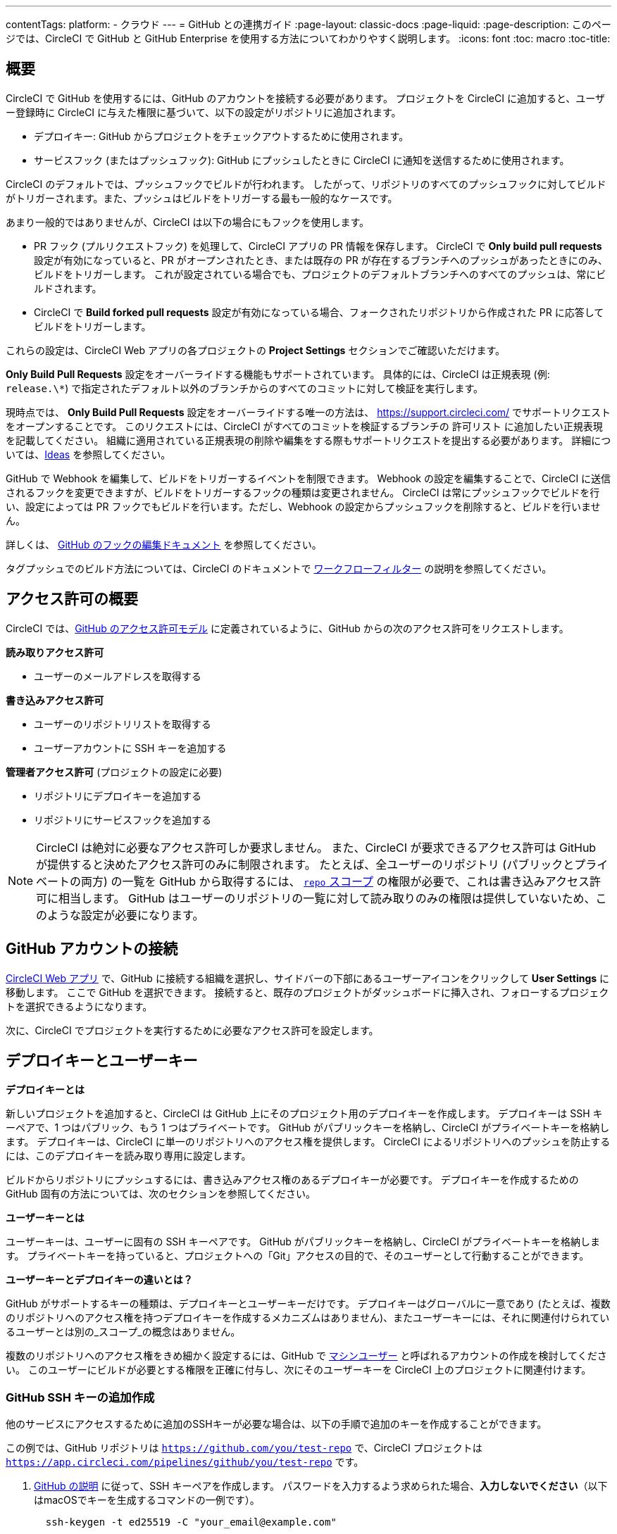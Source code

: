 ---

contentTags:
  platform:
  - クラウド
---
= GitHub との連携ガイド
:page-layout: classic-docs
:page-liquid:
:page-description: このページでは、CircleCI で GitHub と GitHub Enterprise を使用する方法についてわかりやすく説明します。
:icons: font
:toc: macro
:toc-title:

[#overview]
== 概要

CircleCI で GitHub を使用するには、GitHub のアカウントを接続する必要があります。 プロジェクトを CircleCI に追加すると、ユーザー登録時に CircleCI に与えた権限に基づいて、以下の設定がリポジトリに追加されます。

- デプロイキー: GitHub からプロジェクトをチェックアウトするために使用されます。
- サービスフック (またはプッシュフック): GitHub にプッシュしたときに CircleCI に通知を送信するために使用されます。

CircleCI のデフォルトでは、プッシュフックでビルドが行われます。 したがって、リポジトリのすべてのプッシュフックに対してビルドがトリガーされます。また、プッシュはビルドをトリガーする最も一般的なケースです。

あまり一般的ではありませんが、CircleCI は以下の場合にもフックを使用します。

- PR フック (プルリクエストフック) を処理して、CircleCI アプリの PR 情報を保存します。 CircleCI で **Only build pull requests** 設定が有効になっていると、PR がオープンされたとき、または既存の PR が存在するブランチへのプッシュがあったときにのみ、ビルドをトリガーします。 これが設定されている場合でも、プロジェクトのデフォルトブランチへのすべてのプッシュは、常にビルドされます。
- CircleCI で **Build forked pull requests** 設定が有効になっている場合、フォークされたリポジトリから作成された PR に応答してビルドをトリガーします。

これらの設定は、CircleCI Web アプリの各プロジェクトの **Project Settings** セクションでご確認いただけます。

**Only Build Pull Requests** 設定をオーバーライドする機能もサポートされています。 具体的には、CircleCI は正規表現 (例: `release.\*`) で指定されたデフォルト以外のブランチからのすべてのコミットに対して検証を実行します。

現時点では、 **Only Build Pull Requests** 設定をオーバーライドする唯一の方法は、 link:https://support.circleci.com/hc/ja/[https://support.circleci.com/]  でサポートリクエストをオープンすることです。 このリクエストには、CircleCI がすべてのコミットを検証するブランチの  `許可リスト` に追加したい正規表現を記載してください。 組織に適用されている正規表現の削除や編集をする際もサポートリクエストを提出する必要があります。 詳細については、link:https://circleci.canny.io/cloud-feature-requests/p/allow-branch-whitelist-to-override-only-build-pull-requests[Ideas] を参照してください。

GitHub で Webhook を編集して、ビルドをトリガーするイベントを制限できます。 Webhook の設定を編集することで、CircleCI に送信されるフックを変更できますが、ビルドをトリガーするフックの種類は変更されません。 CircleCI は常にプッシュフックでビルドを行い、設定によっては PR フックでもビルドを行います。ただし、Webhook の設定からプッシュフックを削除すると、ビルドを行いません。

詳しくは、 https://developer.github.com/v3/repos/hooks/#edit-a-hook[GitHub のフックの編集ドキュメント] を参照してください。

タグプッシュでのビルド方法については、CircleCI のドキュメントで xref:workflows#using-contexts-and-filtering-in-your-workflows[ワークフローフィルター] の説明を参照してください。

[#permissions-overview]
== アクセス許可の概要

CircleCI では、link:http://developer.github.com/v3/oauth/#scopes[GitHub のアクセス許可モデル] に定義されているように、GitHub からの次のアクセス許可をリクエストします。

**読み取りアクセス許可**

- ユーザーのメールアドレスを取得する

**書き込みアクセス許可**

- ユーザーのリポジトリリストを取得する
- ユーザーアカウントに SSH キーを追加する

**管理者アクセス許可** (プロジェクトの設定に必要)

- リポジトリにデプロイキーを追加する
- リポジトリにサービスフックを追加する

NOTE: CircleCI は絶対に必要なアクセス許可しか要求しません。 また、CircleCI が要求できるアクセス許可は GitHub が提供すると決めたアクセス許可のみに制限されます。 たとえば、全ユーザーのリポジトリ (パブリックとプライベートの両方) の一覧を GitHub から取得するには、 https://developer.github.com/apps/building-oauth-apps/understanding-scopes-for-oauth-apps/#available-scopes[`repo` スコープ] の権限が必要で、これは書き込みアクセス許可に相当します。 GitHub はユーザーのリポジトリの一覧に対して読み取りのみの権限は提供していないため、このような設定が必要になります。

[#connect-a-github-account]
== GitHub アカウントの接続

https://app.circleci.com/[CircleCI Web アプリ] で、GitHub に接続する組織を選択し、サイドバーの下部にあるユーザーアイコンをクリックして **User Settings** に移動します。 ここで GitHub を選択できます。 接続すると、既存のプロジェクトがダッシュボードに挿入され、フォローするプロジェクトを選択できるようになります。

次に、CircleCI でプロジェクトを実行するために必要なアクセス許可を設定します。

[#deploy-keys-and-user-keys]
== デプロイキーとユーザーキー

**デプロイキーとは**

新しいプロジェクトを追加すると、CircleCI は GitHub 上にそのプロジェクト用のデプロイキーを作成します。 デプロイキーは SSH キーペアで、1 つはパブリック、もう 1 つはプライベートです。 GitHub がパブリックキーを格納し、CircleCI がプライベートキーを格納します。 デプロイキーは、CircleCI に単一のリポジトリへのアクセス権を提供します。 CircleCI によるリポジトリへのプッシュを防止するには、このデプロイキーを読み取り専用に設定します。

ビルドからリポジトリにプッシュするには、書き込みアクセス権のあるデプロイキーが必要です。 デプロイキーを作成するための GitHub 固有の方法については、次のセクションを参照してください。

**ユーザーキーとは**

ユーザーキーは、ユーザーに固有の SSH キーペアです。 GitHub がパブリックキーを格納し、CircleCI がプライベートキーを格納します。 プライベートキーを持っていると、プロジェクトへの「Git」アクセスの目的で、そのユーザーとして行動することができます。

**ユーザーキーとデプロイキーの違いとは？**

GitHub がサポートするキーの種類は、デプロイキーとユーザーキーだけです。 デプロイキーはグローバルに一意であり (たとえば、複数のリポジトリへのアクセス権を持つデプロイキーを作成するメカニズムはありません)、またユーザーキーには、それに関連付けられているユーザーとは別の_スコープ_の概念はありません。

複数のリポジトリへのアクセス権をきめ細かく設定するには、GitHub で <<#controlling-access-via-a-machine-user,マシンユーザー>> と呼ばれるアカウントの作成を検討してください。 このユーザーにビルドが必要とする権限を正確に付与し、次にそのユーザーキーを CircleCI 上のプロジェクトに関連付けます。

[#create-additional-github-ssh-keys]
=== GitHub SSH キーの追加作成

他のサービスにアクセスするために追加のSSHキーが必要な場合は、以下の手順で追加のキーを作成することができます。

この例では、GitHub リポジトリは `https://github.com/you/test-repo` で、CircleCI プロジェクトは `https://app.circleci.com/pipelines/github/you/test-repo` です。

. link:https://help.github.com/articles/generating-a-new-ssh-key-and-adding-it-to-the-ssh-agent/[GitHub の説明] に従って、SSH キーペアを作成します。 パスワードを入力するよう求められた場合、**入力しないでください**（以下はmacOSでキーを生成するコマンドの一例です）。
+
```shell
  ssh-keygen -t ed25519 -C "your_email@example.com"
```
. `https://github.com/you/test-repo/settings/keys` に移動して **Add Deploy Key** をクリックします。 Title フィールドにタイトルを入力し、手順 1 で作成したパブリックキーをコピー＆ペーストします。 **Allow write access** をオンにし、**Add key** をクリックします。
. CircleCI アプリのプロジェクトの設定にアクセスし、**SSH Keys** と **Add SSH key** を選択します。 Hostname のフィールドには、`github.com` を入力し、手順 1 で作成したプライベートキーを追加します。 次に **Add SSH Key** をクリックします。
. `.circleci/config.yml` ファイルで、`add_ssh_keys` キーを使用してジョブにフィンガープリントを追加します。
+
```yaml
  version: 2.1

  jobs:
    deploy-job:
      steps:
        - add_ssh_keys:
            fingerprints:
              - "SO:ME:FIN:G:ER:PR:IN:T"
```

ジョブから GitHub リポジトリにプッシュすると、CircleCI は追加された SSH キーを使用します。

[#how-are-private-keys-used]
=== プライベートキーの使用方法

CircleCI がプロジェクトをビルドするときには、プライベートキーが `.ssh` ディレクトリにインストールされ、それに続いて SSH がバージョン管理プロバイダーと通信するように設定されます。 したがって、プライベートキーは以下の用途で使用されます。

- メインプロジェクトのチェックアウト
- GitHub でホスティングされるサブモジュールのチェックアウト
- GitHub でホスティングされるプライベートな依存関係のチェックアウト
- Git の自動マージ、タグ付けなど

プライベートキーは、 <<#enable-your-project-to-check-out-additional-private-repositories,追加のプライベートリポジトリをプロジェクトでチェックアウトできるようにするため>> にも使用されます。

[#user-key-security]
=== ユーザーキーのセキュリティ

CircleCI が SSH キーを公開することはありません。

CircleCI が生成するチェックアウトキーペアのプライベートキーが CircleCI システムの外に出ることはなく (パブリックキーのみ GitHub に転送されます)、ストレージ上では安全に暗号化されています。 しかし、これらのキーはビルドコンテナにインストールされるため、CircleCI で実行されるすべてのコードから読み取ることができます。 同様に、SSH 接続が可能な開発者は、このキーに直接アクセスできます。

SSH キーは信頼するユーザーとのみ共有してください。 ユーザーキーを使用するプロジェクトの場合、すべての GitHub コラボレーターがリポジトリにアクセスできるため、ユーザーキーはソースコードを委ねられる人とのみ共有してください。

[#user-key-access-related-error-messages]
=== ユーザーキーアクセスに関するエラーメッセージ

ユーザーキーの追加が必要なときに表示される一般的なエラーを示します。

**Python**: `pip install` ステップの場合:

```
ERROR: Repository not found.
```

**Ruby**: `bundle install` ステップの場合:

```
Permission denied (publickey).
```

[#add-a-circleci-config-file]
== .circleci/config.yml ファイルの追加

必要なアクセス許可のセットアップが完了したら、次のステップでは、CircleCI で使用するプロジェクトに `.circleci/config.yml` ファイルを追加します。 CircleCI に接続するリポジトリに `.circleci` ディレクトリを追加してください。 そのディレクトリ内に `config.yml` ファイルを追加します。

`.circleci/config.yml` ファイルを作成し、GitHub のリポジトリに対してコミットすると、CircleCI は直ちにそのコードをチェックアウトし、設定されているテストがあればそれを含めて、最初のジョブを実行します。

CircleCI は、毎回クリーンなコンテナでテストを実行します。これにより、コードをプッシュするたびにテストが新たに実行され、他のユーザーはコードにアクセスできません。 テストの更新を link:https://circleci.com/dashboard[お客様のダッシュボード] でリアルタイムに確認します。 ステータス更新をメール通知で受け取ったり、GitHub に表示されるステータスバッジを確認したりできます。 また、プルリクエスト画面にもすべてのテストが合格したことを示す総合的なステータスが表示されます。

順を追って設定を確認するには、 xref:config-intro#[設定ファイルのチュートリアル] を参照してください。

[#enable-your-project-to-check-out-additional-private-repositories]
== プロジェクトでの追加のプライベートリポジトリのチェックアウトの有効化

テストプロセスが複数のリポジトリを参照する場合、CircleCI ではデプロイキーに加えて GitHub ユーザーキーも必要となります。デプロイキーは _1 つ_のリポジトリに対してのみ有効であるのに対して、GitHub ユーザーキーはユーザーの_すべて_の GitHub リポジトリに対してアクセス権を持つためです。

プロジェクトの **Project Settings** > **SSH keys** で、CircleCI に渡す GitHub のユーザーキーを指定します。 ページの **User Key** までスクロールダウンし、**Authorize with Github** をクリックします。 CircleCI は、この新しい SSH キーを作成し、それを GitHub のユーザーアカウントに関連付けて、ユーザーのすべてのリポジトリにアクセスできるようにします。

[#best-practice-for-keys]
== キーのベストプラクティス

- 可能な限り、デプロイキーを使用します。
- デプロイキーを使用できない場合は、 <<#controlling-access-via-a-machine-user,マシンユーザーキー>> を使用して、必要最低限のリポジトリとアクセス許可の組み合わせになるようにアクセス権を制限する必要があります。
- マシンユーザーキー以外のユーザーキーは使用しないでください (キーは特定のユーザーではなく、ビルドに関連付ける必要があります)。
- リポジトリへのユーザーアクセスを取り消す場合、デプロイキーまたはユーザーキーを交換する必要があります。
1. GitHub へのユーザーアクセスを取り消した後、GitHub でキーを削除します。
1. CircleCI プロジェクトでキーを削除します。
1. CircleCI プロジェクトでキーを再生成します。
- 開発者に付与されている以上のアクセス権を必要とするリポジトリのビルドに、開発者がユーザーキーを使用してアクセスできないようにします。

[#establish-the-authenticity-of-an-ssh-host]
== SSH ホストの信頼性の確立

SSH キーを使用してリポジトリをチェックアウトするとき、既知のホストファイル (`~/.ssh/known_hosts`) に GitHub のフィンガープリントの追加が必要になる場合があります。そうすることで、Executor は接続しているホストの信頼性を検証できます。 これは <<configuration-reference#checkout,`checkout` ジョブステップ>> によって自動的に処理されます。カスタマイズされたチェックアウトコマンドを使用する場合は、以下のコマンドを実行する必要があります。

```shell
mkdir -p ~/.ssh

echo 'github.com ssh-rsa AAAAB3NzaC1yc2EAAAABIwAAAQEAq2A7hRGmdnm9tUDbO9IDSwBK6TbQa+PXYPCPy6rbTrTtw7PHkccKrpp0yVhp5HdEIcKr6pLlVDBfOLX9QUsyCOV0wzfjIJNlGEYsdlLJizHhbn2mUjvSAHQqZETYP81eFzLQNnPHt4EVVUh7VfDESU84KezmD5QlWpXLmvU31/yMf+Se8xhHTvKSCZIFImWwoG6mbUoWf9nzpIoaSjB+weqqUUmpaaasXVal72J+UX2B+2RPW3RcT0eOzQgqlJL3RKrTJvdsjE3JEAvGq3lGHSZXy28G3skua2SmVi/w4yCE6gbODqnTWlg7+wC604ydGXA8VJiS5ap43JXiUFFAaQ==
' >> ~/.ssh/known_hosts
```

対象サーバーの SSH キーは `ssh-keyscan <host>` を実行することで取得できます。そして、取得されたキーのうち `ssh-rsa` プレフィックスがついているものをジョブの `known_hosts` ファイルに追加します。 たとえば、以下のようになります。

```shell
➜  ~ ssh-keyscan github.com
# github.com:22 SSH-2.0-babeld-2e9d163d
github.com ssh-rsa AAAAB3NzaC1yc2EAAAABIwAAAQEAq2A7hRGmdnm9tUDbO9IDSwBK6TbQa+PXYPCPy6rbTrTtw7PHkccKrpp0yVhp5HdEIcKr6pLlVDBfOLX9QUsyCOV0wzfjIJNlGEYsdlLJizHhbn2mUjvSAHQqZETYP81eFzLQNnPHt4EVVUh7VfDESU84KezmD5QlWpXLmvU31/yMf+Se8xhHTvKSCZIFImWwoG6mbUoWf9nzpIoaSjB+weqqUUmpaaasXVal72J+UX2B+2RPW3RcT0eOzQgqlJL3RKrTJvdsjE3JEAvGq3lGHSZXy28G3skua2SmVi/w4yCE6gbODqnTWlg7+wC604ydGXA8VJiS5ap43JXiUFFAaQ==
# github.com:22 SSH-2.0-babeld-2e9d163d
# github.com:22 SSH-2.0-babeld-2e9d163d
➜  ~ ✗
```

以下のコマンドを実行すると、キーを known_hosts に追加できます。

```shell
ssh-keyscan github.com >> ~/.ssh/known_hosts
```

[#controlling-access-via-a-machine-user]
== マシンユーザーによるアクセス制御

複数のリポジトリへのアクセス権をきめ細かく設定するには、CircleCI プロジェクト用にマシンユーザーを作成することをお勧めします。 https://developer.github.com/v3/guides/managing-deploy-keys/#machine-users[マシンユーザー] とは、自動化タスクを実行するために作成する GitHub ユーザーです。 マシンユーザーの SSH キーを使用すれば、リポジトリへのアクセス権を持つ任意のユーザーにプロジェクトのビルド、テスト、デプロイを許可することができます。 マシンユーザーを作成することにより、単一ユーザーにリンクされた認証情報を紛失するリスクも低減できます。

マシンユーザーの SSH キーを使用するには、以下の手順で行います。

NOTE: これらの手順を実行するには、マシンユーザーが管理者アクセス権を持っている必要があります。 プロジェクトの追加が終了したら、マシンユーザーのアクセス権を読み取り専用に戻すとよいでしょう。

1. link:https://developer.github.com/v3/guides/managing-deploy-keys/#machine-users[GitHub の説明] に従ってマシンユーザーを作成します。
1. GitHub にマシンユーザーとしてログインします。
1.  link:https://circleci.com/login[CircleCI Web アプリ] にログインします。 CircleCI を承認するように GitHub から要求されたら、**Authorize application** ボタンをクリックします。
1. **Project** ページで、マシンユーザーにアクセスを許可するすべてのプロジェクトをフォローします。
1. Project Settings > SSH keys** ページで、**User Key** セクションの下にある、**Authorize With GitHub** ボタンをクリックします。 これで、マシンユーザーの代わりに SSH キーを作成して GitHub にアップロードする権限が CircleCI に付与されます。
1. 認証後、再度**SSH keys**ページに移動し、**User Key**セクションに移動し、**Add User Key**ボタンをクリックし、**Confirm User**ボタンをクリックします。

これで、CircleCI はビルド中に実行されるすべての Git コマンドに対して、マシンユーザーの SSH キーを使用するようになります。

[#third-party-applications]
== サードパーティのアプリケーション

GitHub は最近、 link:https://help.github.com/articles/about-third-party-application-restrictions/[組織単位での] サードパーティーアプリケーションへのアクセスの承認機能を追加しました。 この変更が行われるまでは、組織のどのメンバーでも (GitHub のユーザーアカウントに紐づく OAuth トークンを生成して) アプリケーションを承認することが可能となっていました。また、アプリケーションはその OAuth トークンを用いることで、ユーザーが API を経由して実行するのと同じように、OAuth で認められている権限の範囲内で動作することができました。

現在のデフォルトでは、サードパーティのアクセス制限が有効になっている場合、OAuth トークンは組織のデータにアクセス_できません_。 OAuth の処理中かその後に、ユーザーは組織単位で明確にアクセス許可をリクエストしなければならず、組織の管理者はそのリクエストを承認する必要があります。

オーナーまたは管理者の場合、GitHub の link:https://github.com/settings/organizations[Organization settings] ページにアクセスし、その組織の **Settings** ボタンをクリックするとサードパーティのアクセス制限を有効にすることができます。 サードパーティアプリケーションの制限を設定する場合は、**Third-party application access policy** のセクションで、**Setup application access restrictions** ボタンをクリックします。

これらの設定の詳細や設定方法は、 link:https://docs.github.com/ja/organizations/managing-oauth-access-to-your-organizations-data/enabling-oauth-app-access-restrictions-for-your-organization[GitHub] で参照できます。

NOTE: CircleCI がビルドを実行している組織でこの制限を有効にすると、CircleCI は GitHub からプッシュイベントフックを受け取らなくなり、新しいプッシュをビルドしません。 API 呼び出しも拒否されます。これにより、たとえば古いビルドをリビルドしたときに、ソースのチェックアウトが失敗します。 CircleCI を再び稼働させるには、CircleCI アプリケーションへのアクセスを許可する必要があります。

[#how-to-re-enable-circlecip-for-a-github-organization]
=== GitHub 組織で CircleCI を再有効化する方法

ここでは、GitHub の組織に対するサードパーティアプリケーションのアクセス制限を有効化した後で、CircleCI の組織へのアクセスを再有効化する方法を解説します。 https://github.com/settings/connections/applications/78a2ba87f071c28e65bb[GitHub Settings] を開くと、**Organization access** セクションで、管理者以外のメンバーは、アクセスをリクエストするか、管理者は、アクセスを付与するかを選択できます。

[#non-admin-member-workflow]
==== 管理者以外のメンバーのワークフロー

- GitHub 組織のメンバー (管理者以外) の場合、**Request** ボタンをクリックするとメッセージが組織の管理者に送信されます。 管理者がそのリクエストを承認する必要があります。
- **Request approval from owners** をクリックすると、組織のオーナーにメールが送信されます。
- 承認を待っている間は、組織名の隣に **Access request pending** が表示されます。
- CircleCI が承認されると、組織名の隣にチェックマークが表示されます。

[#admin-owner-workflow]
==== 管理者・オーナーのワークフロー

- 組織のオーナー (管理者) の場合、**Grant** ボタンをクリックすると CircleCI にアクセス権を付与することができます。
- CircleCI アプリを認証するためにパスワードを確認される場合があります。
- CircleCI を承認すると、組織名の隣にチェックマークが表示されます。

アクセスが承認されると、CircleCI は元通りの挙動になるはずです。

[#rename-organizations-and-repositories]
== 組織名とリポジトリ名の変更

組織名やリポジトリ名を変更したい場合は、xref:rename-organizations-and-repositories#[組織名およびリポジトリ名の変更]ガイドに従い、変更プロセスの間に環境変数やコンテキストへのアクセスを失わないようにしてください。

[#next-steps]
== 次のステップ

- xref:config-intro#[設定ファイルのチュートリアル]
- xref:hello-world#[Hello world]